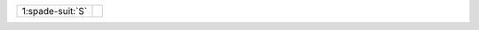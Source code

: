 .. table::
    :widths: auto

    +--------------------+---------------------------+
    | .. class:: alert   |                           |
    |                    | .. include:: 1C-1H-1S.rst |
    | 1\ :spade-suit:`S` |                           |
    +--------------------+---------------------------+
